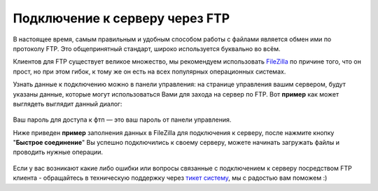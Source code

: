 Подключение к серверу через FTP
===============================
В настоящее время, самым правильным и удобным способом работы с файлами является обмен ими по протоколу FTP. Это общепринятный стандарт, широко используется буквально во всём.

Клиентов для FTP существует великое множество, мы рекомендуем использовать `FileZilla <http://filezilla.ru/get/>`_ по причине того, что он прост, но при этом гибок, к тому же он есть на всех популярных операционных системах.

Узнать данные к подключению можно в панели управления: на странице управления вашим сервером, будут указаны данные, которые могут использоваться Вами для захода на сервер по FTP. Вот **пример** как может выглядеть выглядит данный диалог:

.. figure:: _static/_imges/fetch.png
       :scale: 100 %
       :align: center
       :alt: Пример блока с данными доступа к серверу чеез ftp

Ваш пароль для доступа к фтп — это ваш пароль от панели управления.

Ниже приведен **пример** заполнения данных в FileZilla для подключения к серверу, после нажмите кнопку "**Быстрое соединение**"
Вы успешно подключились к своему серверу, можете начинать загружать файлы и проводить нужные операции.

.. figure:: _static/_imges/fetch_002.png
       :scale: 100 %
       :align: center
       :alt: Пример заполнения данных в FileZilla для подключения к серверу

Если у вас возникают какие либо ошибки или вопросы связанные с подключением к серверу посредством FTP клиента - обращайтесь в техническую поддержку через `тикет систему <https://gamehost.abcd.bz/billing/submitticket.php?step=2&deptid=1/>`_, мы с радостью вам поможем :)
